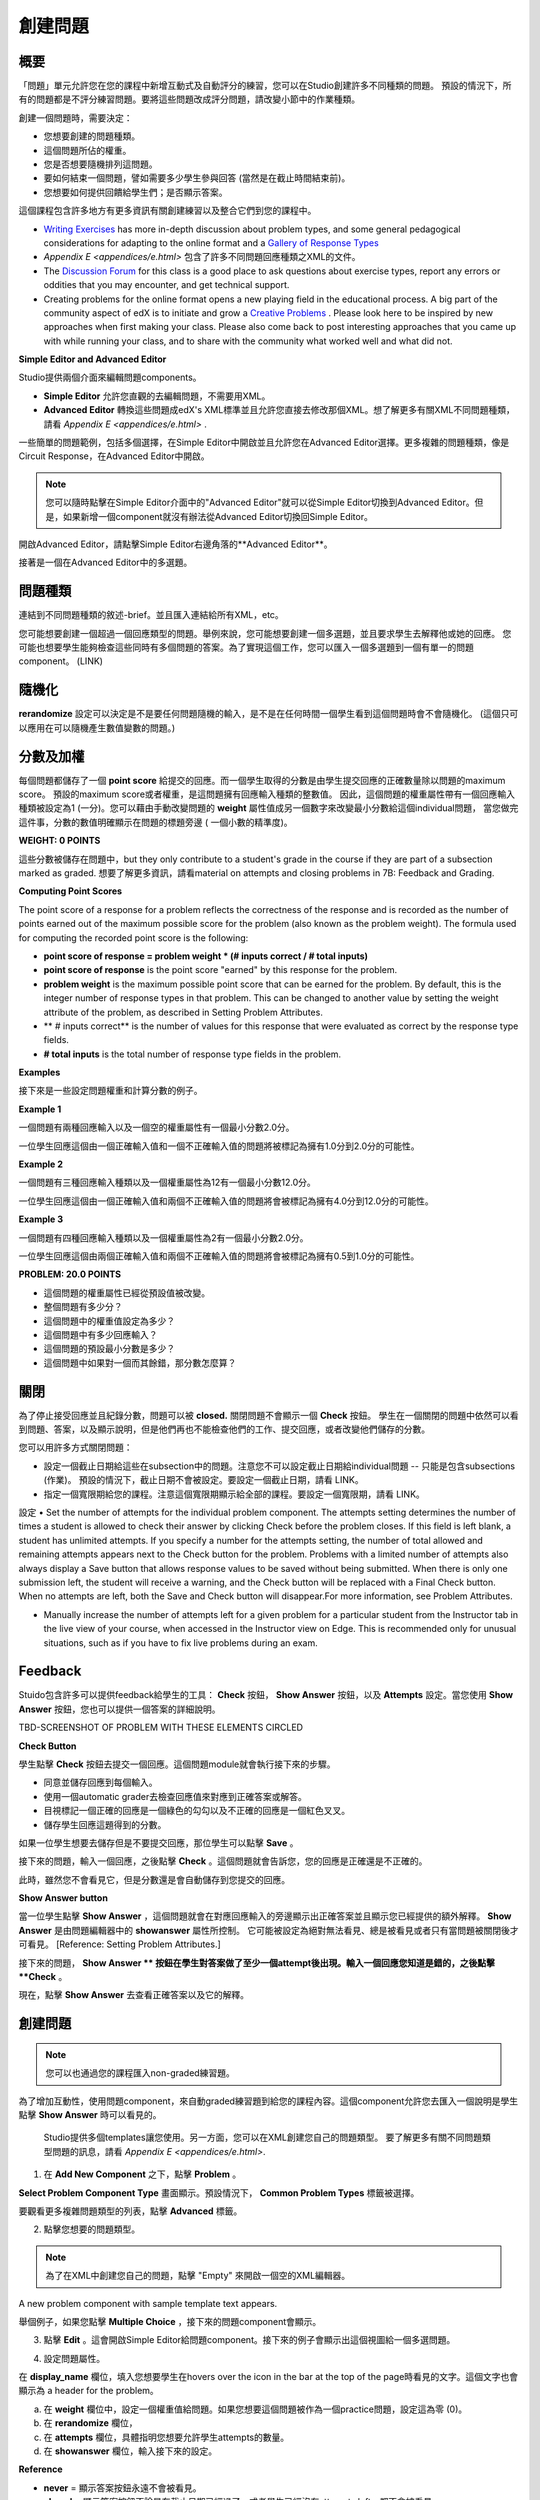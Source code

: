 
*******
創建問題
*******

概要
****


「問題」單元允許您在您的課程中新增互動式及自動評分的練習，您可以在Studio創建許多不同種類的問題。
預設的情況下，所有的問題都是不評分練習問題。要將這些問題改成評分問題，請改變小節中的作業種類。

創建一個問題時，需要決定：

• 您想要創建的問題種類。

• 這個問題所佔的權重。

• 您是否想要隨機排列這問題。

• 要如何結束一個問題，譬如需要多少學生參與回答 (當然是在截止時間結束前)。

• 您想要如何提供回饋給學生們；是否顯示答案。

這個課程包含許多地方有更多資訊有關創建練習以及整合它們到您的課程中。

• `Writing Exercises <https://edge.edx.org/courses/edX/edX101/How_to_Create_an_edX_Course/courseware/a45de3baa8a9468cbfb1a301fdcd7e86/d15cfeaff0af4dd7be4765cd0988d172/1>`_ has more in-depth discussion about problem types, and some general pedagogical considerations for adapting to the online format and a `Gallery of Response Types <https://edge.edx.org/accounts/login?next=/courses/edX/edX101/How_to_Create_an_edX_Course/courseware/a45de3baa8a9468cbfb1a301fdcd7e86/3ba055e760d04f389150a75edfecb844/1>`_

•  `Appendix E <appendices/e.html>`  包含了許多不同問題回應種類之XML的文件。

•  The `Discussion Forum <https://edge.edx.org/courses/edX/edX101/How_to_Create_an_edX_Course/discussion/forum">`_  for this class is a good place to ask questions about exercise types, report any errors or oddities that you may encounter, and get technical support.

•  Creating problems for the online format opens a new playing field in the educational process. A big part of the community aspect of edX is to initiate and grow a `Creative Problems <https://edge.edx.org/courses/edX/edX101/How_to_Create_an_edX_Course/wiki/edx101/creative-problems/>`_ . Please look here to be inspired by new approaches when first making your class. Please also come back to post interesting approaches that you came up with while running your class, and to share with the community what worked well and what did not.

**Simple Editor and Advanced Editor**


Studio提供兩個介面來編輯問題components。
 
• **Simple Editor** 允許您直觀的去編輯問題，不需要用XML。

• **Advanced Editor** 轉換這些問題成edX's XML標準並且允許您直接去修改那個XML。想了解更多有關XML不同問題種類，請看 `Appendix E <appendices/e.html>` .


一些簡單的問題範例，包括多個選擇，在Simple Editor中開啟並且允許您在Advanced Editor選擇。更多複雜的問題種類，像是Circuit Response，在Advanced Editor中開啟。

.. note::
	您可以隨時點擊在Simple Editor介面中的"Advanced Editor"就可以從Simple Editor切換到Advanced Editor。但是，如果新增一個component就沒有辦法從Advanced Editor切換回Simple Editor。

開啟Advanced Editor，請點擊Simple Editor右邊角落的**Advanced Editor**。

.. image:: Images/image275.png
    :width: 600px
   

接著是一個在Advanced Editor中的多選題。

.. image:: Images/image276.png
    :width: 600px

.. raw:: latex
  
  \newpage %


問題種類
************

連結到不同問題種類的敘述-brief。並且匯入連結給所有XML，etc。

您可能想要創建一個超過一個回應類型的問題。舉例來說，您可能想要創建一個多選題，並且要求學生去解釋他或她的回應。
您可能也想要學生能夠檢查這些同時有多個問題的答案。為了實現這個工作，您可以匯入一個多選題到一個有單一的問題component。 (LINK)

.. raw:: latex
  
  \newpage %

隨機化
***********


**rerandomize** 設定可以決定是不是要任何問題隨機的輸入，是不是在任何時間一個學生看到這個問題時會不會隨機化。
(這個只可以應用在可以隨機產生數值變數的問題。)

.. raw:: latex
  
  \newpage %

分數及加權
******************

每個問題都儲存了一個 **point score** 給提交的回應。而一個學生取得的分數是由學生提交回應的正確數量除以問題的maximum score。
預設的maximum score或者權重，是這問題擁有回應輸入種類的整數值。
因此，這個問題的權重屬性帶有一個回應輸入種類被設定為1 (一分)。您可以藉由手動改變問題的 **weight** 屬性值成另一個數字來改變最小分數給這個individual問題，
當您做完這件事，分數的數值明確顯示在問題的標題旁邊 ( 一個小數的精準度)。

**WEIGHT: 0 POINTS**


這些分數被儲存在問題中，but they only contribute to a student's grade in the course if they are part of a subsection marked as graded. 
想要了解更多資訊，請看material on attempts and closing problems in 7B: Feedback and Grading.

.. raw:: latex
  
  \newpage %

**Computing Point Scores**

The point score of a response for a problem reflects the correctness of the response and is recorded as the number of points earned out of the maximum
possible score for the problem (also known as the problem weight). The formula used for computing the recorded point score is the following:

•  **point score of response = problem weight * (# inputs correct / # total inputs)**

•  **point score of response** is the point score "earned" by this response for the problem.
   
•  **problem weight** is the maximum possible point score that can be earned for the problem. By default, this is the integer number of response types in that problem. This can be changed to another value by setting the weight attribute of the problem, as described in Setting Problem Attributes.
  
• ** # inputs correct** is the number of values for this response that were evaluated as correct by the response type fields.
   
• **# total inputs** is the total number of response type fields in the problem.

.. raw:: latex
  
  \newpage %
   
**Examples**

接下來是一些設定問題權重和計算分數的例子。


**Example 1**

一個問題有兩種回應輸入以及一個空的權重屬性有一個最小分數2.0分。

一位學生回應這個由一個正確輸入值和一個不正確輸入值的問題將被標記為擁有1.0分到2.0分的可能性。


**Example 2**

一個問題有三種回應輸入種類以及一個權重屬性為12有一個最小分數12.0分。

一位學生回應這個由一個正確輸入值和兩個不正確輸入值的問題將會被標記為擁有4.0分到12.0分的可能性。


**Example 3**

一個問題有四種回應輸入種類以及一個權重屬性為2有一個最小分數2.0分。

一位學生回應這個由兩個正確輸入值和兩個不正確輸入值的問題將會被標記為擁有0.5到1.0分的可能性。

**PROBLEM: 20.0 POINTS**

• 這個問題的權重屬性已經從預設值被改變。

• 整個問題有多少分？

• 這個問題中的權重值設定為多少？

• 這個問題中有多少回應輸入？

• 這個問題的預設最小分數是多少？

• 這個問題中如果對一個而其餘錯，那分數怎麼算？

.. raw:: latex
  
  \newpage %

關閉
*****
為了停止接受回應並且紀錄分數，問題可以被 **closed.** 關閉問題不會顯示一個 **Check** 按鈕。
學生在一個關閉的問題中依然可以看到問題、答案，以及顯示說明，但是他們再也不能檢查他們的工作、提交回應，或者改變他們儲存的分數。


您可以用許多方式關閉問題：


• 設定一個截止日期給這些在subsection中的問題。注意您不可以設定截止日期給individual問題 -- 只能是包含subsections (作業)。 預設的情況下，截止日期不會被設定。要設定一個截止日期，請看 LINK。

• 指定一個寬限期給您的課程。注意這個寬限期顯示給全部的課程。要設定一個寬限期，請看 LINK。
設定
• Set the number of attempts for the individual problem component. The attempts setting determines the number of times a student is allowed to check their answer by clicking Check before the problem closes. If this field is left blank, a student has unlimited attempts. If you specify a number for the attempts setting, the number of total allowed and remaining attempts appears next to the Check button for the problem. Problems with a limited number of attempts also always display a Save button that allows response values to be saved without being submitted. When there is only one submission left, the student will receive a warning, and the Check button will be replaced with a Final Check button. When no attempts are left, both the Save and Check button will disappear.For more information, see Problem Attributes.

• Manually increase the number of attempts left for a given problem for a particular student from the Instructor tab in the live view of your course, when accessed in the Instructor view on Edge. This is recommended only for unusual situations, such as if you have to fix live problems during an exam.

.. raw:: latex
  
  \newpage %

Feedback
********

Stuido包含許多可以提供feedback給學生的工具： **Check** 按鈕， **Show Answer** 按鈕，以及 **Attempts** 設定。當您使用 **Show Answer** 按鈕，您也可以提供一個答案的詳細說明。

TBD-SCREENSHOT OF PROBLEM WITH THESE ELEMENTS CIRCLED

**Check Button**

學生點擊 **Check** 按鈕去提交一個回應。這個問題module就會執行接下來的步驟。

• 同意並儲存回應到每個輸入。

• 使用一個automatic grader去檢查回應值來對應到正確答案或解答。

• 目視標記一個正確的回應是一個綠色的勾勾以及不正確的回應是一個紅色叉叉。

• 儲存學生回應這題得到的分數。

如果一位學生想要去儲存但是不要提交回應，那位學生可以點擊 **Save** 。

接下來的問題，輸入一個回應，之後點擊 **Check** 。這個問題就會告訴您，您的回應是正確還是不正確的。

此時，雖然您不會看見它，但是分數還是會自動儲存到您提交的回應。

.. image:: Images/image277.png
    :width: 600px

**Show Answer button**

當一位學生點擊 **Show Answer** ，這個問題就會在對應回應輸入的旁邊顯示出正確答案並且顯示您已經提供的額外解釋。
**Show Answer** 是由問題編輯器中的 **showanswer** 屬性所控制。
它可能被設定為絕對無法看見、總是被看見或者只有當問題被關閉後才可看見。 [Reference: Setting Problem Attributes.]

接下來的問題， **Show Answer ** 按鈕在學生對答案做了至少一個attempt後出現。輸入一個回應您知道是錯的，之後點擊 **Check** 。

.. image:: Images/image278.png
    :width: 600px

現在，點擊 **Show Answer** 去查看正確答案以及它的解釋。

.. image:: Images/image279.png
    :width: 600px


.. raw:: latex
  
  \newpage %



創建問題
****************

.. note::
    
    您可以也通過您的課程匯入non-graded練習題。

為了增加互動性，使用問題component，來自動graded練習題到給您的課程內容。這個component允許您去匯入一個說明是學生點擊 **Show Answer** 時可以看見的。

 Studio提供多個templates讓您使用。另一方面，您可以在XML創建您自己的問題類型。
 要了解更多有關不同問題類型問題的訊息，請看 `Appendix E <appendices/e.html>`.  
   

1. 在 **Add New Component** 之下，點擊 **Problem** 。

.. image:: Images/image096.png
    :width: 600px

**Select Problem Component Type** 畫面顯示。預設情況下， **Common Problem Types** 標籤被選擇。

.. image:: Images/image097.png
    :width: 600px

要觀看更多複雜問題類型的列表，點擊 **Advanced** 標籤。


.. image:: Images/image099.png
    :width: 600px


2. 點擊您想要的問題類型。

.. note::
    
    為了在XML中創建您自己的問題，點擊 "Empty" 來開啟一個空的XML編輯器。

A new problem component with sample template text appears.

舉個例子，如果您點擊 **Multiple Choice** ，接下來的問題component會顯示。

.. image:: Images/image101.png
    :width: 600px



3. 點擊 **Edit** 。這會開啟Simple Editor給問題component。接下來的例子會顯示出這個視圖給一個多選問題。

.. image:: Images/image103.jpg
    :width: 600px


4. 設定問題屬性。


在 **display_name** 欄位，填入您想要學生在hovers over the icon in the bar at the top of the page時看見的文字。這個文字也會顯示為 a header for the problem。


a. 在 **weight** 欄位中，設定一個權重值給問題。如果您想要這個問題被作為一個practice問題，設定這為零 (0)。

b. 在 **rerandomize** 欄位，

c.  在 **attempts** 欄位，具體指明您想要允許學生attempts的數量。
  
d.  在 **showanswer** 欄位，輸入接下來的設定。

.. raw:: latex
  
  \newpage %

**Reference**

• **never** = 顯示答案按鈕永遠不會被看見。

• **closed** = 顯示答案按鈕不論是在截止日期已經過了，或者學生已經沒有attempts left，都不會被看見。

• **attempted** = 顯示答案按鈕在學生已經檢查過答案一次之後出現，不論是否正確。

• **always** = 顯示答案按鈕永遠出現。


5. 修改問題的文字，之後點擊 **Save** 來儲存並且檢查您的工作。確認發布您現在正在工作的草稿來即時觀看問題。

.. raw:: latex
  
  \newpage %

修改釋出的問題
*************************

   **WARNING: 當您已經釋出問題之後要做修改請務必格外小心!**

Currently, problems cache the following information per student:

• 這位學生的最後 **submitted** 回應. 
  
• 學生最後回應所獲得的分數。

• 問題的最小值分數。

當學生提一個回應給問題時這個訊息會被上傳。如果學生重新整理這個 **Progress** 頁面，解答不是被重新檢查。If a student refreshes the page of a problem, the latest version of the problem statement is loaded, but their previous response is NOT reevaluated. Rather, the previous response is loaded on top of the current problem statement. That is **existing** student responses for a problem are not reevaluated if the problem statement or attributes are changed, until a student goes back and resubmits the problem. Furthermore, as of the time of writing, if the problem weight attribute is changed, stored scores are re-weighted (without rechecking the response) when the student reloads the **Progress** page.

舉例來說，您可能會釋出一個有兩個輸入的問題。當一些學生已經提交了答案之後，如果您改變這個答案中輸入的其中一個，則目前學生的分數不會更新。

Example: 如果您改變輸入的數量變成三個，學生在這個改變之前提交答案則會有一個分數為 0, 1, 或 2到2.2。學生提交答案在這個改變之後，則同樣的問題會有分數 0, 1, 2, 或 3到3.0 。

然而，如果您進入並且改變這個問題的權重，目前的分數當您重新整理 **Progress** 時會更新。

Note that the behavior of re-grading in case of error is an edX Edge case. It is dependent on the implementation of grading, and may change. The goal in the future is to include re-grading that will allow some basic updates to live problems, whether or not students have submitted a response.

.. raw:: latex
  
  \newpage %


Workarounds
===========

如果您已經以某種方式修改了一個釋出的問題而影響到評分，您有兩個選項。注意這兩個選項需要您去要求您的學生回去並重新提交問題。


1.  增加相同問題component中的attempts在問題上的數量。之後要求所有在您這堂課的學生重做這個問題。

2.  刪除整個在Studio中的問題component並且創建一個新的問題component，其內容和設定是您想要的。之後要求所有在您這堂課的學生回到這個作業並且完成問題。

檢查您在Edge上的 **Progress** 視圖或 **Instructor** 標籤作為在觀看分數的unit中的描述以查看是否分數被儲存如您所料。如果那裡有儲存分數的問題讓您不能理解或者不能修正，連繫在Studio幫助頁面支援。

For a discussion of some trade-offs and some suggestions for cleaner solutions in the future, see the following `discussion thread <http://help.edge.edx.org/discussions/questions/73-what-if-you-discover-that-a-live-problem-is-wrong">`_ 在Studio上的help desk。

您可以匯入多個單一問題component中不同種類的問題，甚至當您創建一個問題時，您可以選擇一個particular template。一個template僅僅是一個由XML編輯已經填寫好的文字。您可以新增或者取代這個template的文字。
